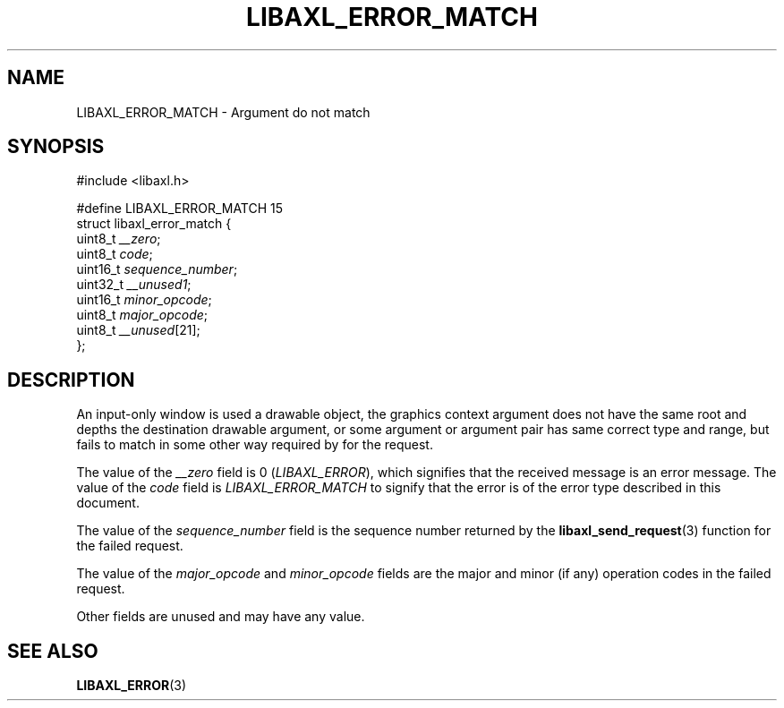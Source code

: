 .TH LIBAXL_ERROR_MATCH 3 libaxl
.SH NAME
LIBAXL_ERROR_MATCH - Argument do not match
.SH SYNOPSIS
.nf
#include <libaxl.h>

#define LIBAXL_ERROR_MATCH 15
struct libaxl_error_match {
        uint8_t  \fI__zero\fP;
        uint8_t  \fIcode\fP;
        uint16_t \fIsequence_number\fP;
        uint32_t \fI__unused1\fP;
        uint16_t \fIminor_opcode\fP;
        uint8_t  \fImajor_opcode\fP;
        uint8_t  \fI__unused\fP[21];
};
.fi
.SH DESCRIPTION
An input-only window is used a drawable object,
the graphics context argument does not have the
same root and depths the destination drawable
argument, or some argument or argument pair has
same correct type and range, but fails to match
in some other way required by for the request.
.PP
The value of the
.I __zero
field is 0
.RI ( LIBAXL_ERROR ),
which signifies that the received message is an
error message. The value of the
.I code
field is
.I LIBAXL_ERROR_MATCH
to signify that the error is of the error type
described in this document.
.PP
The value of the
.I sequence_number
field is the sequence number returned by the
.BR libaxl_send_request (3)
function for the failed request.
.PP
The value of the
.I major_opcode
and
.I minor_opcode
fields are the major and minor (if any) operation
codes in the failed request.
.PP
Other fields are unused and may have any value.
.SH SEE ALSO
.BR LIBAXL_ERROR (3)
